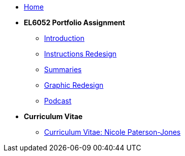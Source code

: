 

* xref:home::index.adoc[Home]

* [.separated]#**EL6052 Portfolio Assignment**#
** xref:portfolio:index.adoc[Introduction]
** xref:portfolio:art1_redesign_cup_instr.adoc[Instructions Redesign]
** xref:portfolio:art2_summary.adoc[Summaries]
** xref:portfolio:art3_graphic_redesign.adoc[Graphic Redesign]
** xref:portfolio:art4_podcast.adoc[Podcast]

* [.separated]#**Curriculum Vitae**#
** xref:cv:index.adoc[Curriculum Vitae: Nicole Paterson-Jones]

////
* [.separated]#**EL6082 Reflective Writing Blog Assignment**#
** xref:blog:index.adoc[Reflective Writing Blog]
////

